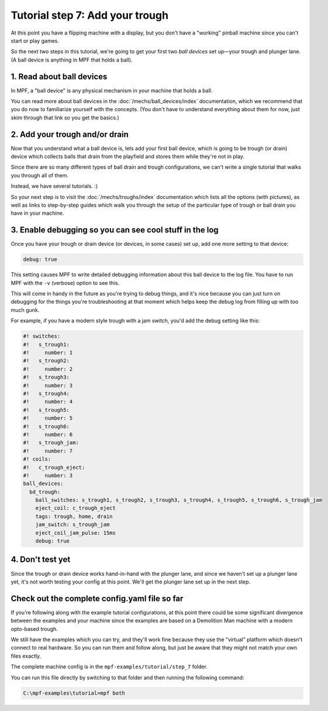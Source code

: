 Tutorial step 7: Add your trough
================================

At this point you have a flipping machine with a display, but you don't
have a "working" pinball machine since you can't start or play games.

So the next two steps in this tutorial, we're going to get your first two
*ball devices* set up—your trough and plunger lane.
(A ball device is anything in MPF that holds a ball).

1. Read about ball devices
--------------------------

In MPF, a "ball device" is any physical mechanism in your machine that
holds a ball.

You can read more about ball devices in the :doc:`/mechs/ball_devices/index`
documentation, which we recommend that you do now to familiarize yourself
with the concepts. (You don't have to understand everything about them
for now, just skim through that link so you get the basics.)

2. Add your trough and/or drain
-------------------------------

Now that you understand what a ball device is, lets add your first ball device,
which is going to be trough (or drain) device which collects balls that
drain from the playfield and stores them while they're not in play.

Since there are so many different types of ball drain and trough
configurations, we can't write a single tutorial that walks you through
all of them.

Instead, we have several tutorials. :)

So your next step is to visit the :doc:`/mechs/troughs/index` documentation
which lists all the options (with pictures), as well as links to
step-by-step guides which walk you through the setup of the particular
type of trough or ball drain you have in your machine.

3. Enable debugging so you can see cool stuff in the log
--------------------------------------------------------

Once you have your trough or drain device (or devices, in some cases)
set up, add one more setting to that device:

.. code-block:: yaml

   debug: true

This setting causes MPF to write detailed debugging information about this
ball device to the log file. You have to run MPF with the ``-v`` (verbose)
option to see this.

This will come in handy in the future as you're trying to debug
things, and it's nice because you can just turn on debugging for the
things you're troubleshooting at that moment which helps keep the
debug log from filling up with too much gunk.

For example, if you have a modern style trough with a jam switch, you'd
add the debug setting like this:

.. code-block:: mpf-config

    #! switches:
    #!   s_trough1:
    #!     number: 1
    #!   s_trough2:
    #!     number: 2
    #!   s_trough3:
    #!     number: 3
    #!   s_trough4:
    #!     number: 4
    #!   s_trough5:
    #!     number: 5
    #!   s_trough6:
    #!     number: 6
    #!   s_trough_jam:
    #!     number: 7
    #! coils:
    #!   c_trough_eject:
    #!     number: 3
    ball_devices:
      bd_trough:
        ball_switches: s_trough1, s_trough2, s_trough3, s_trough4, s_trough5, s_trough6, s_trough_jam
        eject_coil: c_trough_eject
        tags: trough, home, drain
        jam_switch: s_trough_jam
        eject_coil_jam_pulse: 15ms
        debug: true

4. Don't test yet
-----------------

Since the trough or drain device works hand-in-hand with the plunger lane,
and since we haven't set up a plunger lane yet, it's not worth testing your
config at this point. We'll get the plunger lane set up in the next step.

Check out the complete config.yaml file so far
----------------------------------------------

If you're following along with the example tutorial configurations, at this
point there could be some significant divergence between the examples and
your machine since the examples are based on a Demolition Man machine with
a modern opto-based trough.

We still have the examples which you can try, and they'll work fine because
they use the "virtual" platform which doesn't connect to real hardware. So
you can run them and follow along, but just be aware that they might not
match your own files exactly.

The complete machine config is in the ``mpf-examples/tutorial/step_7``
folder.

You can run this file directly by switching to that folder and then running the following command:

.. code-block:: doscon

   C:\mpf-examples\tutorial>mpf both
